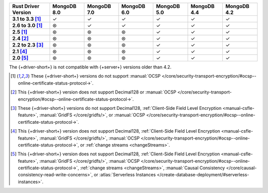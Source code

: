 .. list-table::
   :header-rows: 1
   :stub-columns: 1
   :class: compatibility-large

   * - Rust Driver Version
     - MongoDB 8.0
     - MongoDB 7.0
     - MongoDB 6.0
     - MongoDB 5.0
     - MongoDB 4.4
     - MongoDB 4.2

   * - 3.1 to 3.3 [#2.5-onwards-limitation]_
     - ✓
     - ✓
     - ✓
     - ✓
     - ✓
     - ✓

   * - 2.6 to 3.0 [#2.5-onwards-limitation]_
     - ⊛
     - ✓
     - ✓
     - ✓
     - ✓
     - ✓

   * - 2.5 [#2.5-onwards-limitation]_
     - ⊛
     - ⊛
     - ⊛
     - ✓
     - ✓
     - ✓

   * - 2.4 [#2.4-limitation]_
     - ⊛
     - ⊛
     - ⊛
     - ✓
     - ✓
     - ✓

   * - 2.2 to 2.3 [#2.2-2.3-limitation]_
     - ⊛
     - ⊛
     - ⊛
     - ✓
     - ✓
     - ✓

   * - 2.1 [#2.1-limitation]_
     - ⊛
     - ⊛
     - ⊛
     - ✓
     - ✓
     - ✓

   * - 2.0 [#2.0-limitation]_
     - ⊛
     - ⊛
     - ⊛
     - ✓
     - ✓
     - ✓

The {+driver-short+} is not compatible with {+server+} versions
older than 4.2.

.. [#2.5-onwards-limitation] These {+driver-short+} versions do not support
   :manual:`OCSP </core/security-transport-encryption/#ocsp--online-certificate-status-protocol->`.

.. [#2.4-limitation] This {+driver-short+} version does not support Decimal128
   or :manual:`OCSP </core/security-transport-encryption/#ocsp--online-certificate-status-protocol->`.

.. [#2.2-2.3-limitation] These {+driver-short+} versions do not support Decimal128,
   :ref:`Client-Side Field Level Encryption <manual-csfle-feature>`,
   :manual:`GridFS </core/gridfs/>`, or
   :manual:`OCSP </core/security-transport-encryption/#ocsp--online-certificate-status-protocol->`.

.. [#2.1-limitation] This {+driver-short+} version does not support Decimal128,
   :ref:`Client-Side Field Level Encryption <manual-csfle-feature>`,
   :manual:`GridFS </core/gridfs/>`,
   :manual:`OCSP </core/security-transport-encryption/#ocsp--online-certificate-status-protocol->`,
   or :ref:`change streams <changeStreams>`.

.. [#2.0-limitation] This {+driver-short+} version does not support Decimal128,
   :ref:`Client-Side Field Level Encryption <manual-csfle-feature>`,
   :manual:`GridFS </core/gridfs/>`,
   :manual:`OCSP </core/security-transport-encryption/#ocsp--online-certificate-status-protocol->`,
   :ref:`change streams <changeStreams>`,
   :manual:`Causal Consistency </core/causal-consistency-read-write-concerns>`, or
   :atlas:`Serverless Instances </create-database-deployment/#serverless-instances>`.
